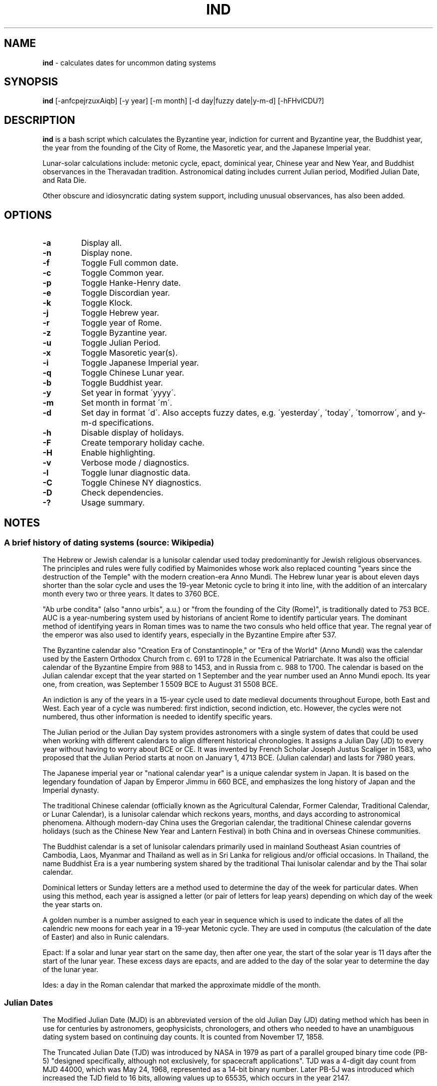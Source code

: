 .\" generated with Ronn/v0.7.3
.\" http://github.com/rtomayko/ronn/tree/0.7.3
.
.TH "IND" "1" "February 2022" "" ""
.
.SH "NAME"
\fBind\fR \- calculates dates for uncommon dating systems
.
.SH "SYNOPSIS"
\fBind\fR [\-anfcpejrzuxAiqb] [\-y year] [\-m month] [\-d day|fuzzy date|y\-m\-d] [\-hFHvlCDU?]
.
.SH "DESCRIPTION"
\fBind\fR is a bash script which calculates the Byzantine year, indiction for current and Byzantine year, the Buddhist year, the year from the founding of the City of Rome, the Masoretic year, and the Japanese Imperial year\.
.
.P
Lunar\-solar calculations include: metonic cycle, epact, dominical year, Chinese year and New Year, and Buddhist observances in the Theravadan tradition\. Astronomical dating includes current Julian period, Modified Julian Date, and Rata Die\.
.
.P
Other obscure and idiosyncratic dating system support, including unusual observances, has also been added\.
.
.SH "OPTIONS"
.
.TP
\fB\-a\fR
Display all\.
.
.TP
\fB\-n\fR
Display none\.
.
.TP
\fB\-f\fR
Toggle Full common date\.
.
.TP
\fB\-c\fR
Toggle Common year\.
.
.TP
\fB\-p\fR
Toggle Hanke\-Henry date\.
.
.TP
\fB\-e\fR
Toggle Discordian year\.
.
.TP
\fB\-k\fR
Toggle Klock\.
.
.TP
\fB\-j\fR
Toggle Hebrew year\.
.
.TP
\fB\-r\fR
Toggle year of Rome\.
.
.TP
\fB\-z\fR
Toggle Byzantine year\.
.
.TP
\fB\-u\fR
Toggle Julian Period\.
.
.TP
\fB\-x\fR
Toggle Masoretic year(s)\.
.
.TP
\fB\-i\fR
Toggle Japanese Imperial year\.
.
.TP
\fB\-q\fR
Toggle Chinese Lunar year\.
.
.TP
\fB\-b\fR
Toggle Buddhist year\.
.
.TP
\fB\-y\fR
Set year in format \'yyyy\'\.
.
.TP
\fB\-m\fR
Set month in format \'m\'\.
.
.TP
\fB\-d\fR
Set day in format \'d\'\. Also accepts fuzzy dates, e\.g\. \'yesterday\', \'today\', \'tomorrow\', and y\-m\-d specifications\.
.
.TP
\fB\-h\fR
Disable display of holidays\.
.
.TP
\fB\-F\fR
Create temporary holiday cache\.
.
.TP
\fB\-H\fR
Enable highlighting\.
.
.TP
\fB\-v\fR
Verbose mode / diagnostics\.
.
.TP
\fB\-l\fR
Toggle lunar diagnostic data\.
.
.TP
\fB\-C\fR
Toggle Chinese NY diagnostics\.
.
.TP
\fB\-D\fR
Check dependencies\.
.
.TP
\fB\-?\fR
Usage summary\.
.
.SH "NOTES"
.
.SS "A brief history of dating systems (source: Wikipedia)"
The Hebrew or Jewish calendar is a lunisolar calendar used today predominantly for Jewish religious observances\. The principles and rules were fully codified by Maimonides whose work also replaced counting "years since the destruction of the Temple" with the modern creation\-era Anno Mundi\. The Hebrew lunar year is about eleven days shorter than the solar cycle and uses the 19\-year Metonic cycle to bring it into line, with the addition of an intercalary month every two or three years\. It dates to 3760 BCE\.
.
.P
"Ab urbe condita" (also "anno urbis", a\.u\.) or "from the founding of the City (Rome)", is traditionally dated to 753 BCE\. AUC is a year\-numbering system used by historians of ancient Rome to identify particular years\. The dominant method of identifying years in Roman times was to name the two consuls who held office that year\. The regnal year of the emperor was also used to identify years, especially in the Byzantine Empire after 537\.
.
.P
The Byzantine calendar also "Creation Era of Constantinople," or "Era of the World" (Anno Mundi) was the calendar used by the Eastern Orthodox Church from c\. 691 to 1728 in the Ecumenical Patriarchate\. It was also the official calendar of the Byzantine Empire from 988 to 1453, and in Russia from c\. 988 to 1700\. The calendar is based on the Julian calendar except that the year started on 1 September and the year number used an Anno Mundi epoch\. Its year one, from creation, was September 1 5509 BCE to August 31 5508 BCE\.
.
.P
An indiction is any of the years in a 15\-year cycle used to date medieval documents throughout Europe, both East and West\. Each year of a cycle was numbered: first indiction, second indiction, etc\. However, the cycles were not numbered, thus other information is needed to identify specific years\.
.
.P
The Julian period or the Julian Day system provides astronomers with a single system of dates that could be used when working with different calendars to align different historical chronologies\. It assigns a Julian Day (JD) to every year without having to worry about BCE or CE\. It was invented by French Scholar Joseph Justus Scaliger in 1583, who proposed that the Julian Period starts at noon on January 1, 4713 BCE\. (Julian calendar) and lasts for 7980 years\.
.
.P
The Japanese imperial year or "national calendar year" is a unique calendar system in Japan\. It is based on the legendary foundation of Japan by Emperor Jimmu in 660 BCE, and emphasizes the long history of Japan and the Imperial dynasty\.
.
.P
The traditional Chinese calendar (officially known as the Agricultural Calendar, Former Calendar, Traditional Calendar, or Lunar Calendar), is a lunisolar calendar which reckons years, months, and days according to astronomical phenomena\. Although modern\-day China uses the Gregorian calendar, the traditional Chinese calendar governs holidays (such as the Chinese New Year and Lantern Festival) in both China and in overseas Chinese communities\.
.
.P
The Buddhist calendar is a set of lunisolar calendars primarily used in mainland Southeast Asian countries of Cambodia, Laos, Myanmar and Thailand as well as in Sri Lanka for religious and/or official occasions\. In Thailand, the name Buddhist Era is a year numbering system shared by the traditional Thai lunisolar calendar and by the Thai solar calendar\.
.
.P
Dominical letters or Sunday letters are a method used to determine the day of the week for particular dates\. When using this method, each year is assigned a letter (or pair of letters for leap years) depending on which day of the week the year starts on\.
.
.P
A golden number is a number assigned to each year in sequence which is used to indicate the dates of all the calendric new moons for each year in a 19\-year Metonic cycle\. They are used in computus (the calculation of the date of Easter) and also in Runic calendars\.
.
.P
Epact: If a solar and lunar year start on the same day, then after one year, the start of the solar year is 11 days after the start of the lunar year\. These excess days are epacts, and are added to the day of the solar year to determine the day of the lunar year\.
.
.P
Ides: a day in the Roman calendar that marked the approximate middle of the month\.
.
.SS "Julian Dates"
The Modified Julian Date (MJD) is an abbreviated version of the old Julian Day (JD) dating method which has been in use for centuries by astronomers, geophysicists, chronologers, and others who needed to have an unambiguous dating system based on continuing day counts\. It is counted from November 17, 1858\.
.
.P
The Truncated Julian Date (TJD) was introduced by NASA in 1979 as part of a parallel grouped binary time code (PB\-5) "designed specifically, although not exclusively, for spacecraft applications"\. TJD was a 4\-digit day count from MJD 44000, which was May 24, 1968, represented as a 14\-bit binary number\. Later PB\-5J was introduced which increased the TJD field to 16 bits, allowing values up to 65535, which occurs in the year 2147\.
.
.P
Rata Die (RD) is a system for assigning numbers to calendar days (optionally with time of day), independent of any calendar, for the purposes of calendrical calculations\. Rata Die, from the Latin "day of calculation", is counted from the first day of the Common Era (0001\-01\-01) in the proleptic Gregorian calendar\.
.
.SS "Masoretic Dates"
The Masoretic calendar (Anno Lucis) is a dating system used in ceremonial or commemorative proceedings, which is equivalent to the Gregorian year plus 4000\. It is similar to Anno Mundi\.
.
.SS "Quarter and Cross Quarter Days"
In British and Irish tradition, the quarter days were the four dates in each year on which servants were hired, school terms started, and rents were due\.
.
.P
The quarter days are: Lady Day (25 March), Midsummer Day (24 June), Michaelmas (29 September), Christmas (25 December)\.
.
.P
Lady Day is also referred to as the Feast of the Annunciation\.
.
.P
Michaelmas is also known as the Feast of Saints Michael, Gabriel, and Raphael, the Feast of the Archangels, or the Feast of Saint Michael and All Angels\.
.
.P
The cross\-quarter days are four holidays falling in between the quarter days: Candlemas (2 February), May Day (1 May), Lammas (1 August), and All Hallows (1 November)\.
.
.SS "Scottish Term and Quarter Days"
The Old Scottish Term and Quarter Days (Julian to Gregorian) are: Candlemas (2 February), Whitsun (15 May), Lammas (1 August), and Martinmas (11 November)\. The Term Days are Whitsun and Martinmas\.
.
.P
Candlemas originally fell on 2 February, the day of the Feast of the Purification, or the Presentation of Christ\. This was celebrated in pre\-Reformation times by candlelit processions\. The tradition was started in the 5th century during the Roman celebration of Februa, and carried over into Scotland, where mothers of children born the previous year would march with candles, hoping to be purified by the Virgin Mary\.
.
.P
Whitsun was originally the Feast of Pentecost, around which a great many christenings would occur, so it became associated with the colour white\. Because the date of Pentecost moves each year, the legal Term Day of Whitsun was fixed in Scotland as 26 May in the Julian Calendar, which became 15 May under the Gregorian Calendar, adopted in Scotland in 1599\.
.
.P
Lammas was celebrated on 1 August, the day the first fruits of the harvest were offered, the name coming from the Anglo\-Saxon for \'loaf\-mass\' or \'bread\-feast\'\.
.
.P
Martinmas, on 11 November, was originally the Feast of Saint Martin of Tours, a 4th\-century bishop and hermit\.
.
.P
In Scotland, 1886 saw the term dates for removals and the hiring of servants in towns changed to 28 February, 28 May, 28 August and 28 November\. The original dates are now referred to as Old Scottish Term Days\. The dates were regularised by the Term and Quarter Days (Scotland) Act 1990\.
.
.SS "Uposatha"
The Uposatha (Sanskrit: Upavasatha) is a Buddhist day of observance, in existence from the Buddha\'s time (500 BCE), and still being kept today in Buddhist countries\. The Buddha taught that the Uposatha day is for "the cleansing of the defiled mind", resulting in inner calm and joy\. On this day, lay disciples and monks intensify their practice, deepen their knowledge and express communal commitment through millennia\-old acts of lay\-monastic reciprocity\. On these days, the lay followers make a conscious effort to keep the Five Precepts or (as the tradition suggests) the Eight Precepts\. It is a day for practicing the Buddha\'s teachings and meditation\.
.
.P
There are four \'special\' full moon Uposatha: Sangha day (February), Buddha day (May), Dhamma day (July), and Pavarana (October)\.
.
.SS "Hanke\-Henry Permanent Calendar"
One of many examples of leap week calendars, calendars which maintain synchronization with the solar year by intercalating entire weeks rather than single days\. By reducing common years to 364 days (52 weeks), and adding an extra week every five or six years, the Hanke\-Henry Permanent Calendar eliminates weekday drift and synchronizes the calendar year with the seasonal change as the Earth circles the Sun\. As part of the calendar proposal, time zones would be eliminated and replaced with UTC\.
.
.SS "Discordian Calendar"
The Discordian or Erisian calendar is an alternative calendar used by some adherents of Discordianism\. The Discordian year 1 YOLD is 1166 BCE\. As described in the \fIPrincipia Discordia\fR, the Discordian calendar has five 73\-day seasons: Chaos, Discord, Confusion, Bureaucracy, and The Aftermath\. The Discordian year is aligned with the Gregorian calendar and begins on January 1\.
.
.P
The Discordian clock is an alternative time system derived from the Erisian Klock specification\.
.
.SH "AUTHOR"
Paul J Henry \fIcpjhenry@gmail\.com\fR
.
.SH "SEE ALSO"
ddate(1), hebcal(1), hh(1), jday(1), uposatha(7)
